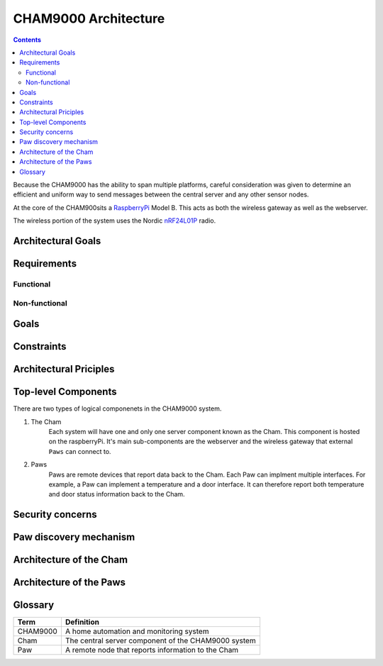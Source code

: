 .. _architecture:

CHAM9000 Architecture
========================

.. contents::

Because the CHAM9000 has the ability to span multiple platforms, careful
consideration was given to determine an efficient and uniform way to send
messages between the central server and any other sensor nodes.


At the core of the CHAM900sits a RaspberryPi_ Model B.  This acts as both the
wireless gateway as well as the webserver.

The wireless portion of the system uses the Nordic nRF24L01P_ radio.

.. _Radiothermostat: http://www.radiothermostat.com/
.. _RaspberryPi: http://www.raspberrypi.org/

.. _nRF24L01P: http://www.nordicsemi.com/eng/Products/2.4GHz-RF/nRF24L01P


    
Architectural Goals
-------------------

Requirements
------------

Functional
""""""""""

Non-functional
""""""""""""""

Goals
-----

Constraints
-----------

Architectural Priciples
-----------------------

Top-level Components
--------------------
There are two types of logical componenets in the CHAM9000 system.  

1. The Cham
    Each system will have one and only one server component known as the Cham.  
    This component is hosted on the raspberryPi.  It's main sub-components are
    the webserver and the wireless gateway that external ``Paws`` can connect 
    to.

2. Paws
    Paws are remote devices that report data back to the Cham.  Each Paw can
    implment multiple interfaces.  For example, a Paw can implement a
    temperature and a door interface.  It can therefore report both temperature 
    and door status information back to the Cham.

.. uml::

    [Cham] -left-> [paw 2] 
    [Cham] -down-> [paw 4]
    [Cham] -up-> [paw 1] 
    [Cham] -right-> [paw 3] 
    
Security concerns
-----------------

Paw discovery mechanism
-----------------------
    
    
Architecture of the Cham
------------------------

Architecture of the Paws
------------------------

    
    
    
Glossary
-------------

===========     ======================================================
Term            Definition
===========     ======================================================
CHAM9000        A home automation and monitoring system
Cham            The central server component of the CHAM9000 system
Paw             A remote node that reports information to the Cham
===========     ======================================================
